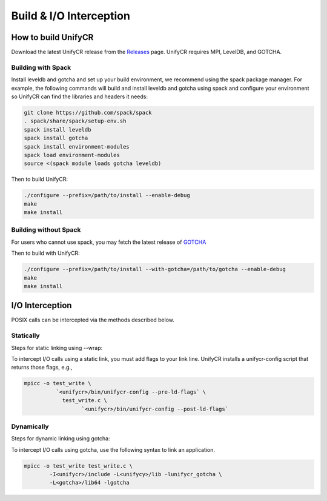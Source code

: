 ========================
Build & I/O Interception
========================

---------------------------
How to build UnifyCR
---------------------------

Download the latest UnifyCR release from the `Releases
<https://github.com/LLNL/UnifyCR/releases>`_ page. UnifyCR requires MPI,
LevelDB, and GOTCHA.

**Building with Spack**
***************************

Install leveldb and gotcha and set up your build environment, we recommend using
the spack package manager. For example, the following commands will build and
install leveldb and gotcha using spack and configure your environment so UnifyCR
can find the libraries and headers it needs:

.. code-block:: Bash

	git clone https://github.com/spack/spack
	. spack/share/spack/setup-env.sh
	spack install leveldb
	spack install gotcha
	spack install environment-modules
	spack load environment-modules
	source <(spack module loads gotcha leveldb)

Then to build UnifyCR:

.. code-block:: Bash

	./configure --prefix=/path/to/install --enable-debug
	make
	make install

**Building without Spack**
***************************

For users who cannot use spack, you may fetch the latest release of
`GOTCHA <https://github.com/LLNL/GOTCHA>`_

Then to build with UnifyCR:

.. code-block:: Bash

	./configure --prefix=/path/to/install --with-gotcha=/path/to/gotcha --enable-debug
	make
	make install

---------------------------
I/O Interception
---------------------------

POSIX calls can be intercepted via the methods described below.

Statically
**************

Steps for static linking using --wrap:

To intercept I/O calls using a static link, you must add flags to your link
line. UnifyCR installs a unifycr-config script that returns those flags, e.g.,

.. code-block:: Bash

	mpicc -o test_write \
		  `<unifycr>/bin/unifycr-config --pre-ld-flags` \
		    test_write.c \
			  `<unifycr>/bin/unifycr-config --post-ld-flags`

Dynamically
**************

Steps for dynamic linking using gotcha:

To intercept I/O calls using gotcha, use the following syntax to link an
application.

.. code-block:: Bash

	mpicc -o test_write test_write.c \
		-I<unifycr>/include -L<unifycy>/lib -lunifycr_gotcha \
		-L<gotcha>/lib64 -lgotcha
